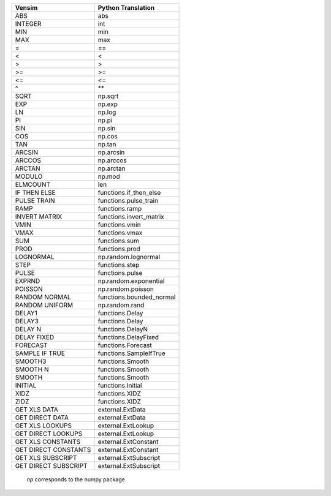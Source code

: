 +------------------------------+------------------------------+
|           Vensim             |       Python Translation     |
+==============================+==============================+
|             ABS              |             abs              |
+------------------------------+------------------------------+
|           INTEGER            |             int              |
+------------------------------+------------------------------+
|             MIN              |             min              |
+------------------------------+------------------------------+
|             MAX              |             max              |
+------------------------------+------------------------------+
|              =               |              ==              |
+------------------------------+------------------------------+
|              <               |              <               |
+------------------------------+------------------------------+
|              >               |              >               |
+------------------------------+------------------------------+
|              >=              |              >=              |
+------------------------------+------------------------------+
|              <=              |              <=              |
+------------------------------+------------------------------+
|              ^               |              \**             |
+------------------------------+------------------------------+
|             SQRT             |           np.sqrt            |
+------------------------------+------------------------------+
|             EXP              |            np.exp            |
+------------------------------+------------------------------+
|              LN              |            np.log            |
+------------------------------+------------------------------+
|              PI              |            np.pi             |
+------------------------------+------------------------------+
|             SIN              |            np.sin            |
+------------------------------+------------------------------+
|             COS              |            np.cos            |
+------------------------------+------------------------------+
|             TAN              |            np.tan            |
+------------------------------+------------------------------+
|            ARCSIN            |          np.arcsin           |
+------------------------------+------------------------------+
|            ARCCOS            |          np.arccos           |
+------------------------------+------------------------------+
|            ARCTAN            |          np.arctan           |
+------------------------------+------------------------------+
|            MODULO            |            np.mod            |
+------------------------------+------------------------------+
|            ELMCOUNT          |             len              |
+------------------------------+------------------------------+
|         IF THEN ELSE         |    functions.if_then_else    |
+------------------------------+------------------------------+
|         PULSE TRAIN          |     functions.pulse_train    |
+------------------------------+------------------------------+
|             RAMP             |        functions.ramp        |
+------------------------------+------------------------------+
|        INVERT MATRIX         |    functions.invert_matrix   |
+------------------------------+------------------------------+
|           VMIN               |        functions.vmin        |
+------------------------------+------------------------------+
|           VMAX               |        functions.vmax        |
+------------------------------+------------------------------+
|           SUM                |        functions.sum         |
+------------------------------+------------------------------+
|           PROD               |        functions.prod        |
+------------------------------+------------------------------+
|          LOGNORMAL           |     np.random.lognormal      |
+------------------------------+------------------------------+
|             STEP             |     functions.step           |
+------------------------------+------------------------------+
|            PULSE             |     functions.pulse          |
+------------------------------+------------------------------+
|            EXPRND            |    np.random.exponential     |
+------------------------------+------------------------------+
|           POISSON            |      np.random.poisson       |
+------------------------------+------------------------------+
|        RANDOM NORMAL         |     functions.bounded_normal |
+------------------------------+------------------------------+
|        RANDOM UNIFORM        |        np.random.rand        |
+------------------------------+------------------------------+
|            DELAY1            |        functions.Delay       |
+------------------------------+------------------------------+
|            DELAY3            |        functions.Delay       |
+------------------------------+------------------------------+
|           DELAY N            |       functions.DelayN       |
+------------------------------+------------------------------+
|           DELAY FIXED        |     functions.DelayFixed     |
+------------------------------+------------------------------+
|           FORECAST           |       functions.Forecast     |
+------------------------------+------------------------------+
|        SAMPLE IF TRUE        |    functions.SampleIfTrue    |
+------------------------------+------------------------------+
|           SMOOTH3            |        functions.Smooth      |
+------------------------------+------------------------------+
|           SMOOTH N           |       functions.Smooth       |
+------------------------------+------------------------------+
|           SMOOTH             |        functions.Smooth      |
+------------------------------+------------------------------+
|           INITIAL            |        functions.Initial     |
+------------------------------+------------------------------+
|           XIDZ               |        functions.XIDZ        |
+------------------------------+------------------------------+
|           ZIDZ               |        functions.XIDZ        |
+------------------------------+------------------------------+
|       GET XLS DATA           |        external.ExtData      |
+------------------------------+------------------------------+
|     GET DIRECT DATA          |        external.ExtData      |
+------------------------------+------------------------------+
|       GET XLS LOOKUPS        |       external.ExtLookup     |
+------------------------------+------------------------------+
|     GET DIRECT LOOKUPS       |       external.ExtLookup     |
+------------------------------+------------------------------+
|      GET XLS CONSTANTS       |      external.ExtConstant    |
+------------------------------+------------------------------+
|    GET DIRECT CONSTANTS      |      external.ExtConstant    |
+------------------------------+------------------------------+
|      GET XLS SUBSCRIPT       |      external.ExtSubscript   |
+------------------------------+------------------------------+
|    GET DIRECT SUBSCRIPT      |      external.ExtSubscript   |
+------------------------------+------------------------------+

 `np` corresponds to the numpy package

